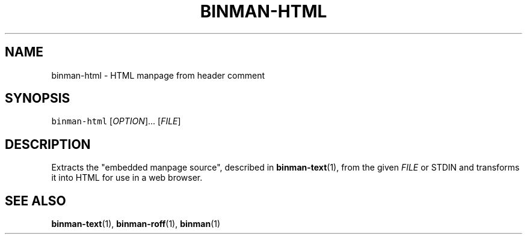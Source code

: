 .TH BINMAN\-HTML 1                   2016\-02\-28                            5.1.0
.SH NAME
.PP
binman\-html \- HTML manpage from header comment
.SH SYNOPSIS
.PP
\fB\fCbinman\-html\fR [\fIOPTION\fP]... [\fIFILE\fP]
.SH DESCRIPTION
.PP
Extracts the "embedded manpage source", described in 
.BR binman-text (1), 
from the
given \fIFILE\fP or STDIN and transforms it into HTML for use in a web browser.
.SH SEE ALSO
.PP
.BR binman-text (1), 
.BR binman-roff (1), 
.BR binman (1)
